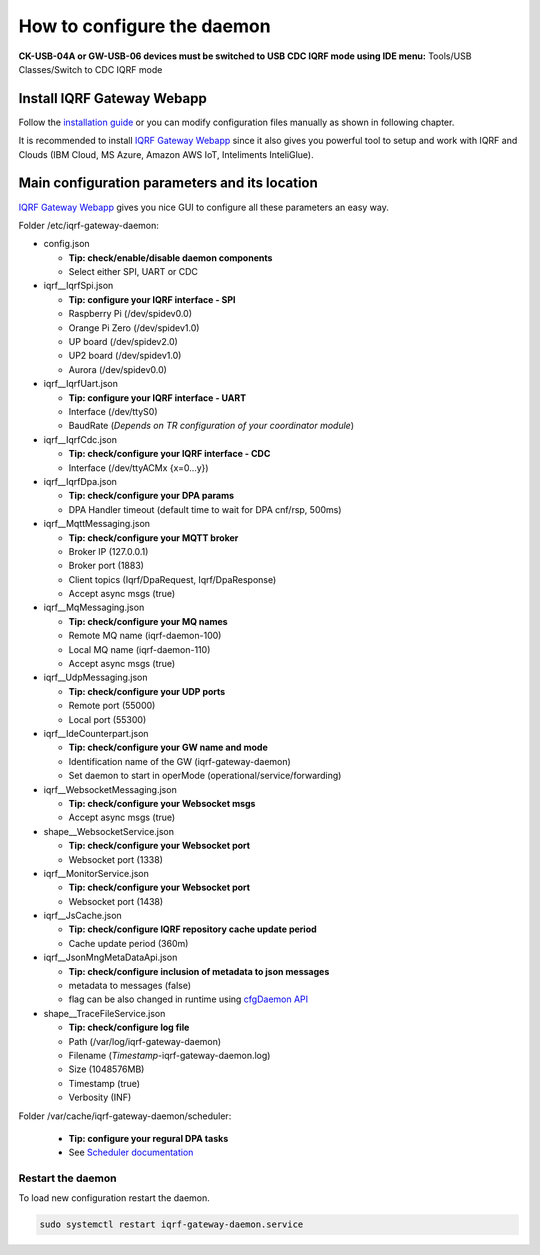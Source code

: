 ***************************
How to configure the daemon
***************************

**CK-USB-04A or GW-USB-06 devices must be switched to USB CDC IQRF mode using IDE
menu:** Tools/USB Classes/Switch to CDC IQRF mode

Install IQRF Gateway Webapp
---------------------------

Follow the `installation guide`_ or you can modify configuration files manually
as shown in following chapter.

It is recommended to install `IQRF Gateway Webapp`_ since it also gives you powerful 
tool to setup and work with IQRF and Clouds (IBM Cloud, MS Azure, Amazon AWS IoT, 
Inteliments InteliGlue).

Main configuration parameters and its location
----------------------------------------------

`IQRF Gateway Webapp`_ gives you nice GUI to configure all these parameters an easy way.

Folder /etc/iqrf-gateway-daemon:

- config.json

  - **Tip: check/enable/disable daemon components**
  - Select either SPI, UART or CDC

- iqrf__IqrfSpi.json

  - **Tip: configure your IQRF interface - SPI**
  - Raspberry Pi (/dev/spidev0.0)
  - Orange Pi Zero (/dev/spidev1.0)
  - UP board (/dev/spidev2.0)
  - UP2 board (/dev/spidev1.0)
  - Aurora (/dev/spidev0.0)

- iqrf__IqrfUart.json

  - **Tip: configure your IQRF interface - UART**
  - Interface (/dev/ttyS0)
  - BaudRate (*Depends on TR configuration of your coordinator module*)

- iqrf__IqrfCdc.json

  - **Tip: check/configure your IQRF interface - CDC**
  - Interface (/dev/ttyACMx {x=0...y})

- iqrf__IqrfDpa.json

  - **Tip: check/configure your DPA params**
  - DPA Handler timeout (default time to wait for DPA cnf/rsp, 500ms)

- iqrf__MqttMessaging.json

  - **Tip: check/configure your MQTT broker**
  - Broker IP (127.0.0.1)
  - Broker port (1883)
  - Client topics (Iqrf/DpaRequest, Iqrf/DpaResponse)
  - Accept async msgs (true)

- iqrf__MqMessaging.json   

  - **Tip: check/configure your MQ names**
  - Remote MQ name (iqrf-daemon-100)
  - Local MQ name (iqrf-daemon-110)
  - Accept async msgs (true)

- iqrf__UdpMessaging.json

  - **Tip: check/configure your UDP ports**
  - Remote port (55000)
  - Local port (55300)

- iqrf__IdeCounterpart.json

  - **Tip: check/configure your GW name and mode**
  - Identification name of the GW (iqrf-gateway-daemon)
  - Set daemon to start in operMode (operational/service/forwarding)  

- iqrf__WebsocketMessaging.json

  - **Tip: check/configure your Websocket msgs**
  - Accept async msgs (true)

- shape__WebsocketService.json

  - **Tip: check/configure your Websocket port**
  - Websocket port (1338)

- iqrf__MonitorService.json

  - **Tip: check/configure your Websocket port**
  - Websocket port (1438)

- iqrf__JsCache.json

  - **Tip: check/configure IQRF repository cache update period**
  - Cache update period (360m)

- iqrf__JsonMngMetaDataApi.json

  - **Tip: check/configure inclusion of metadata to json messages**
  - metadata to messages (false)
  - flag can be also changed in runtime using `cfgDaemon API`_ 

- shape__TraceFileService.json

  - **Tip: check/configure log file**
  - Path (/var/log/iqrf-gateway-daemon)
  - Filename (*Timestamp*-iqrf-gateway-daemon.log)
  - Size (1048576MB)
  - Timestamp (true)
  - Verbosity (INF)

Folder /var/cache/iqrf-gateway-daemon/scheduler:

  - **Tip: configure your regural DPA tasks**
  - See `Scheduler documentation`_

Restart the daemon
++++++++++++++++++

To load new configuration restart the daemon.

.. code-block:: bash

	sudo systemctl restart iqrf-gateway-daemon.service

.. _`installation guide`: webapp-install.html
.. _`IQRF Gateway Webapp`: webapp-install.html
.. _`Scheduler documentation`: scheduler.html
.. _`cfgDaemon API`: api.html#daemon-configuration